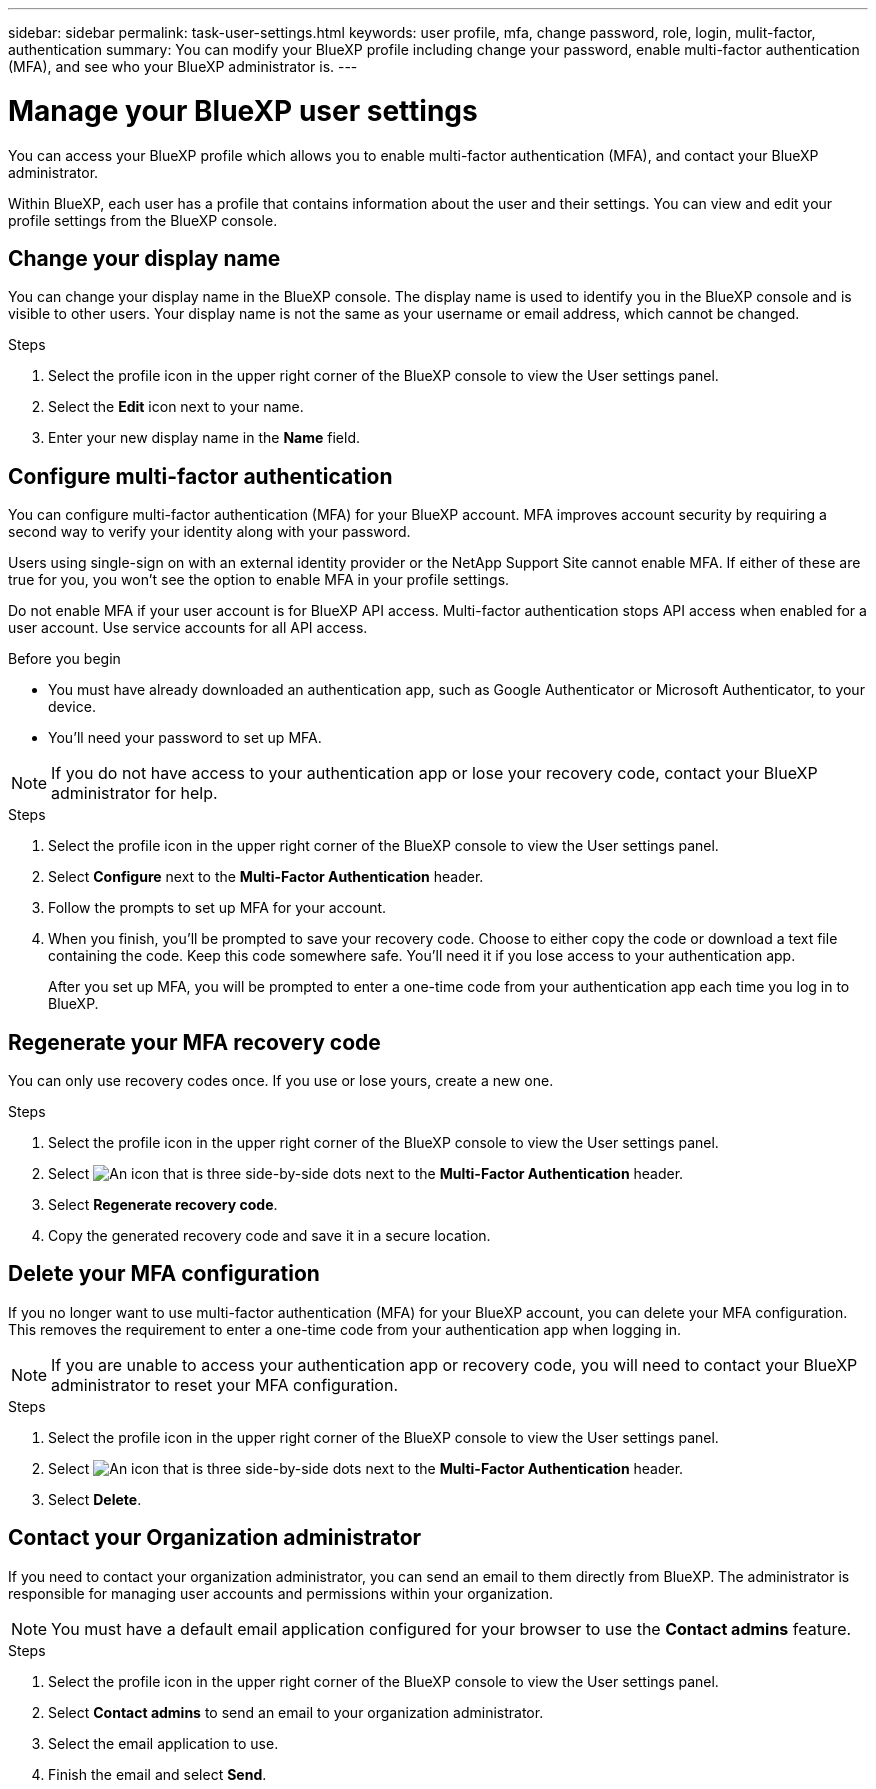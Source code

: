 ---
sidebar: sidebar
permalink: task-user-settings.html
keywords: user profile, mfa, change password, role, login, mulit-factor, authentication
summary: You can modify your BlueXP profile including change your password, enable multi-factor authentication (MFA), and see who your BlueXP administrator is.
---

= Manage your BlueXP user settings
:hardbreaks:
:nofooter:
:icons: font
:linkattrs:
:imagesdir: ./media/

[.lead]
You can access your BlueXP profile which allows you to enable multi-factor authentication (MFA), and contact your BlueXP administrator.

Within BlueXP, each user has a profile that contains information about the user and their settings. You can view and edit your profile settings from the BlueXP console. 


== Change your display name

You can change your display name in the BlueXP console. The display name is used to identify you in the BlueXP console and is visible to other users. Your display name is not the same as your username or email address, which cannot be changed.

.Steps

. Select the profile icon in the upper right corner of the BlueXP console to view the User settings panel.

. Select the *Edit* icon next to your name.

. Enter your new display name in the *Name* field.

[[task-user-mfa]]
== Configure multi-factor authentication

You can configure multi-factor authentication (MFA) for your BlueXP account. MFA improves account security by requiring a second way to verify your identity along with your password.

Users using single-sign on with an external identity provider or the NetApp Support Site cannot enable MFA. If either of these are true for you, you won't see the option to enable MFA in your profile settings.

Do not enable MFA if your user account is for BlueXP API access. Multi-factor authentication stops API access when enabled for a user account. Use service accounts for all API access.

.Before you begin
* You must have already downloaded an authentication app, such as Google Authenticator or Microsoft Authenticator, to your device.
* You'll need your password to set up MFA. 

NOTE: If you do not have access to your authentication app or lose your recovery code, contact your BlueXP administrator for help.

.Steps
. Select the profile icon in the upper right corner of the BlueXP console to view the User settings panel.
. Select *Configure* next to the *Multi-Factor Authentication* header.
. Follow the prompts to set up MFA for your account. 
. When you finish, you'll be prompted to save your recovery code. Choose to either copy the code or download a text file containing the code. Keep this code somewhere safe. You’ll need it if you lose access to your authentication app.

+

After you set up MFA, you will be prompted to enter a one-time code from your authentication app each time you log in to BlueXP.

== Regenerate your MFA recovery code
You can only use recovery codes once. If you use or lose yours, create a new one.

.Steps
. Select the profile icon in the upper right corner of the BlueXP console to view the User settings panel.
. Select image:icon-action.png["An icon that is three side-by-side dots"] next to the *Multi-Factor Authentication* header.
. Select *Regenerate recovery code*.
. Copy the generated recovery code and save it in a secure location.

== Delete your MFA configuration
If you no longer want to use multi-factor authentication (MFA) for your BlueXP account, you can delete your MFA configuration. This removes the requirement to enter a one-time code from your authentication app when logging in.

NOTE: If you are unable to access your authentication app or recovery code, you will need to contact your BlueXP administrator to reset your MFA configuration.

.Steps
. Select the profile icon in the upper right corner of the BlueXP console to view the User settings panel.
. Select image:icon-action.png["An icon that is three side-by-side dots"] next to the *Multi-Factor Authentication* header.
. Select *Delete*.



== Contact your Organization administrator
If you need to contact your organization administrator, you can send an email to them directly from BlueXP. The administrator is responsible for managing user accounts and permissions within your organization.

NOTE: You must have a default email application configured for your browser to use the *Contact admins* feature. 

.Steps
. Select the profile icon in the upper right corner of the BlueXP console to view the User settings panel.
. Select *Contact admins* to send an email to your organization administrator. 
. Select the email application to use.
. Finish the email and select *Send*.


